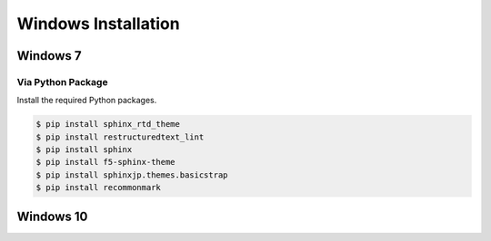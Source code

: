 ********************
Windows Installation
********************

Windows 7
=========

Via Python Package
------------------

Install the required Python packages.

.. code-block:: none

  $ pip install sphinx_rtd_theme
  $ pip install restructuredtext_lint
  $ pip install sphinx
  $ pip install f5-sphinx-theme
  $ pip install sphinxjp.themes.basicstrap
  $ pip install recommonmark

Windows 10
==========

.. todo::

  Insert Windows 10 specific instructions.
